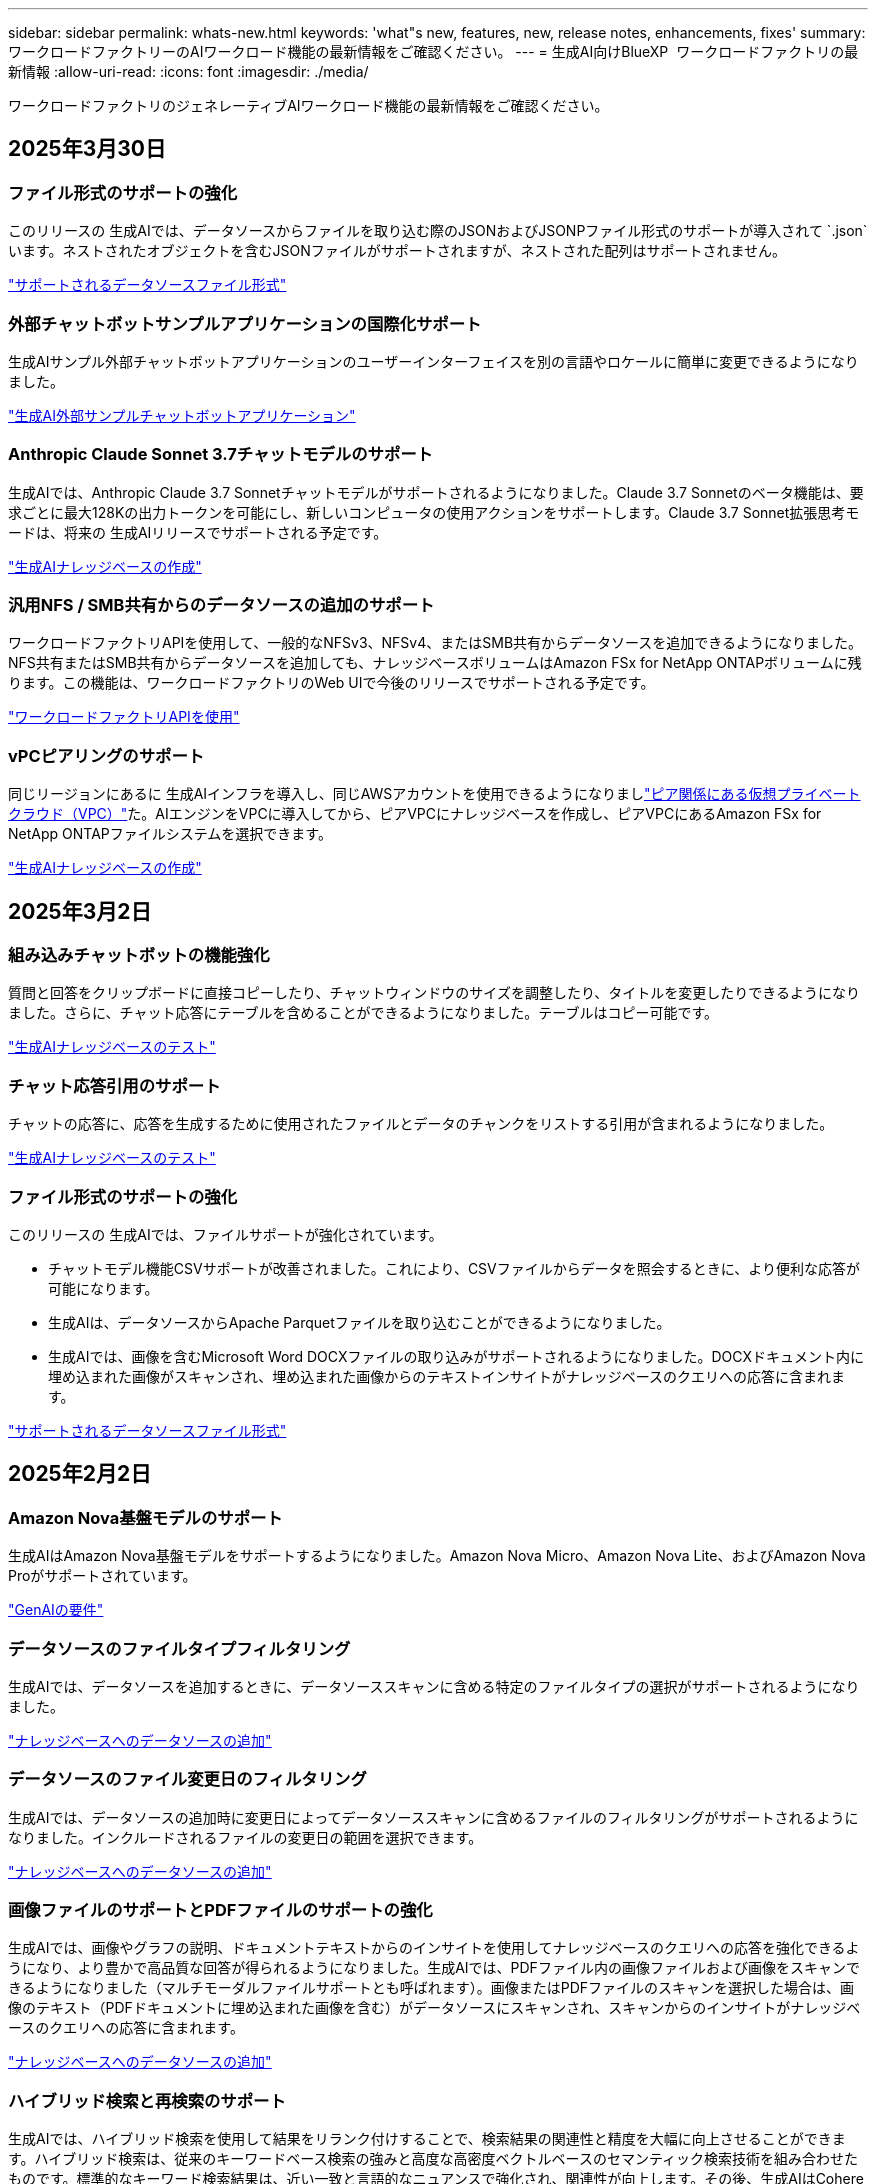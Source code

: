 ---
sidebar: sidebar 
permalink: whats-new.html 
keywords: 'what"s new, features, new, release notes, enhancements, fixes' 
summary: ワークロードファクトリーのAIワークロード機能の最新情報をご確認ください。 
---
= 生成AI向けBlueXP  ワークロードファクトリの最新情報
:allow-uri-read: 
:icons: font
:imagesdir: ./media/


[role="lead"]
ワークロードファクトリのジェネレーティブAIワークロード機能の最新情報をご確認ください。



== 2025年3月30日



=== ファイル形式のサポートの強化

このリリースの 生成AIでは、データソースからファイルを取り込む際のJSONおよびJSONPファイル形式のサポートが導入されて `.json`います。ネストされたオブジェクトを含むJSONファイルがサポートされますが、ネストされた配列はサポートされません。

link:https://review.docs.netapp.com/us-en/workload-genai_mar-2-release/identify-data-sources.html#supported-data-source-file-formats["サポートされるデータソースファイル形式"]



=== 外部チャットボットサンプルアプリケーションの国際化サポート

生成AIサンプル外部チャットボットアプリケーションのユーザーインターフェイスを別の言語やロケールに簡単に変更できるようになりました。

link:https://github.com/NetApp/FSx-ONTAP-samples-scripts/tree/main/AI/GenAI-ChatBot-application-sample#netapp-workload-factory-genai-sample-application["生成AI外部サンプルチャットボットアプリケーション"]



=== Anthropic Claude Sonnet 3.7チャットモデルのサポート

生成AIでは、Anthropic Claude 3.7 Sonnetチャットモデルがサポートされるようになりました。Claude 3.7 Sonnetのベータ機能は、要求ごとに最大128Kの出力トークンを可能にし、新しいコンピュータの使用アクションをサポートします。Claude 3.7 Sonnet拡張思考モードは、将来の 生成AIリリースでサポートされる予定です。

link:https://docs.netapp.com/us-en/workload-genai/create-knowledgebase.html["生成AIナレッジベースの作成"]



=== 汎用NFS / SMB共有からのデータソースの追加のサポート

ワークロードファクトリAPIを使用して、一般的なNFSv3、NFSv4、またはSMB共有からデータソースを追加できるようになりました。NFS共有またはSMB共有からデータソースを追加しても、ナレッジベースボリュームはAmazon FSx for NetApp ONTAPボリュームに残ります。この機能は、ワークロードファクトリのWeb UIで今後のリリースでサポートされる予定です。

link:https://console.workloads.netapp.com/api-doc["ワークロードファクトリAPIを使用"^]



=== vPCピアリングのサポート

同じリージョンにあるに 生成AIインフラを導入し、同じAWSアカウントを使用できるようになりましlink:https://docs.aws.amazon.com/vpc/latest/peering/what-is-vpc-peering.html["ピア関係にある仮想プライベートクラウド（VPC）"^]た。AIエンジンをVPCに導入してから、ピアVPCにナレッジベースを作成し、ピアVPCにあるAmazon FSx for NetApp ONTAPファイルシステムを選択できます。

link:https://docs.netapp.com/us-en/workload-genai/create-knowledgebase.html["生成AIナレッジベースの作成"]



== 2025年3月2日



=== 組み込みチャットボットの機能強化

質問と回答をクリップボードに直接コピーしたり、チャットウィンドウのサイズを調整したり、タイトルを変更したりできるようになりました。さらに、チャット応答にテーブルを含めることができるようになりました。テーブルはコピー可能です。

link:https://docs.netapp.com/us-en/workload-genai/test-knowledgebase.html["生成AIナレッジベースのテスト"]



=== チャット応答引用のサポート

チャットの応答に、応答を生成するために使用されたファイルとデータのチャンクをリストする引用が含まれるようになりました。

link:https://docs.netapp.com/us-en/workload-genai/test-knowledgebase.html["生成AIナレッジベースのテスト"]



=== ファイル形式のサポートの強化

このリリースの 生成AIでは、ファイルサポートが強化されています。

* チャットモデル機能CSVサポートが改善されました。これにより、CSVファイルからデータを照会するときに、より便利な応答が可能になります。
* 生成AIは、データソースからApache Parquetファイルを取り込むことができるようになりました。
* 生成AIでは、画像を含むMicrosoft Word DOCXファイルの取り込みがサポートされるようになりました。DOCXドキュメント内に埋め込まれた画像がスキャンされ、埋め込まれた画像からのテキストインサイトがナレッジベースのクエリへの応答に含まれます。


link:https://review.docs.netapp.com/us-en/workload-genai_mar-2-release/identify-data-sources.html#supported-data-source-file-formats["サポートされるデータソースファイル形式"]



== 2025年2月2日



=== Amazon Nova基盤モデルのサポート

生成AIはAmazon Nova基盤モデルをサポートするようになりました。Amazon Nova Micro、Amazon Nova Lite、およびAmazon Nova Proがサポートされています。

link:https://docs.netapp.com/us-en/workload-genai/requirements.html["GenAIの要件"]



=== データソースのファイルタイプフィルタリング

生成AIでは、データソースを追加するときに、データソーススキャンに含める特定のファイルタイプの選択がサポートされるようになりました。

link:https://docs.netapp.com/us-en/workload-genai/create-knowledgebase.html#add-data-sources-to-the-knowledge-base["ナレッジベースへのデータソースの追加"]



=== データソースのファイル変更日のフィルタリング

生成AIでは、データソースの追加時に変更日によってデータソーススキャンに含めるファイルのフィルタリングがサポートされるようになりました。インクルードされるファイルの変更日の範囲を選択できます。

link:https://docs.netapp.com/us-en/workload-genai/create-knowledgebase.html#add-data-sources-to-the-knowledge-base["ナレッジベースへのデータソースの追加"]



=== 画像ファイルのサポートとPDFファイルのサポートの強化

生成AIでは、画像やグラフの説明、ドキュメントテキストからのインサイトを使用してナレッジベースのクエリへの応答を強化できるようになり、より豊かで高品質な回答が得られるようになりました。生成AIでは、PDFファイル内の画像ファイルおよび画像をスキャンできるようになりました（マルチモーダルファイルサポートとも呼ばれます）。画像またはPDFファイルのスキャンを選択した場合は、画像のテキスト（PDFドキュメントに埋め込まれた画像を含む）がデータソースにスキャンされ、スキャンからのインサイトがナレッジベースのクエリへの応答に含まれます。

link:https://docs.netapp.com/us-en/workload-genai/create-knowledgebase.html#add-data-sources-to-the-knowledge-base["ナレッジベースへのデータソースの追加"]



=== ハイブリッド検索と再検索のサポート

生成AIでは、ハイブリッド検索を使用して結果をリランク付けすることで、検索結果の関連性と精度を大幅に向上させることができます。ハイブリッド検索は、従来のキーワードベース検索の強みと高度な高密度ベクトルベースのセマンティック検索技術を組み合わせたものです。標準的なキーワード検索結果は、近い一致と言語的なニュアンスで強化され、関連性が向上します。その後、生成AIはCohere RerankやAmazon Rerankなどの高度なリランキングモデルを使用してこれらの結果をさらに絞り込み、最も関連性の高い結果を返します。この機能は、新しく作成されたナレッジベースで使用できます。

link:https://docs.netapp.com/us-en/workload-genai/ai-workloads-overview.html#benefits-of-using-genai-to-create-generative-ai-applications["生成AI向けBlueXP  ワークロードファクトリの詳細"]



== 2025年1月5日



=== カスタムSnapshot名

アドホックスナップショットのスナップショット名を指定できるようになりました。

link:https://docs.netapp.com/us-en/workload-genai/manage-knowledgebase.html#protect-a-knowledge-base-with-snapshots["スナップショットでナレッジベースを保護"]



=== カスタムAIエンジンインスタンス名

導入時にAIエンジンインスタンスにカスタム名を付けることができるようになりました。

link:https://docs.netapp.com/us-en/workload-genai/deploy-infrastructure.html["GenAIインフラの導入"]



=== 破損または欠落している 生成AIインフラの再構築

AIエンジンインスタンスが破損したり、何らかの理由で削除されたりした場合は、ワークロードファクトリに再構築を依頼できます。ワークロードファクトリは、再構築が完了した後、ナレッジベースをインフラストラクチャに自動的に再接続して、すぐに使用できるようにします。

link:https://docs.netapp.com/us-en/workload-genai/troubleshooting.html["トラブルシューティング"]



== 2024年12月1日



=== Snapshotからナレッジベースをクローニング

生成AI向けのBlueXP  ワークロードファクトリでは、スナップショットからのナレッジベースのクローニングがサポートされるようになりました。これにより、ナレッジベースの迅速なリカバリと既存のデータソースを使用した新しいナレッジベースの作成が可能になり、データのリカバリと開発に役立ちます。

link:https://docs.netapp.com/us-en/workload-genai/manage-knowledgebase.html#clone-a-knowledge-base["ナレッジベースの複製"]



=== オンプレミスのONTAPクラスタの検出とレプリケーション

オンプレミスのONTAPクラスタデータを検出してFSx for ONTAPファイルシステムにレプリケートすることで、AIのナレッジベースを強化できます。オンプレミスの検出とレプリケーションのすべてのワークフローは、ストレージインベントリの新しい*オンプレミスONTAP *タブから実行できます。

link:https://docs.netapp.com/us-en/workload-fsx-ontap/use-onprem-data.html["オンプレミスの ONTAP クラスタを検出"]



== 2024年11月3日



=== 個人識別情報をデータガードレールでマスクする

ジェネレーティブAIワークロードには、BlueXP  分類を基盤とするデータガードレール機能が導入されています。データガードレール機能は、個人識別情報(PII)を識別してマスクし、組織の機密データのコンプライアンスを維持し、セキュリティを強化するのに役立ちます。

link:https://docs.netapp.com/us-en/workload-genai/create-knowledgebase.html#create-and-configure-the-knowledge-base["ナレッジベースの作成"]

link:https://docs.netapp.com/us-en/bluexp-classification/concept-cloud-compliance.html["BlueXPの分類について説明します"^]



== 2024年9月29日



=== ナレッジベースボリュームのSnapshotとリストアのサポート

ナレッジベースのポイントインタイムコピーを作成することで、ジェネレーティブAIワークロードのデータを保護できるようになりました。これにより、偶発的な損失からデータを保護したり、ナレッジベースの設定の変更をテストしたりできます。以前のバージョンのナレッジベースボリュームはいつでもリストアできます。

https://docs.netapp.com/us-en/workload-genai/manage-knowledgebase.html#take-a-snapshot-of-a-knowledge-base-volume["ナレッジベースボリュームのスナップショットの作成"]

https://review.docs.netapp.com/us-en/workload-genai_29-sept-24-release/manage-knowledgebase.html#restore-a-snapshot-of-a-knowledge-base-volume["ナレッジベースボリュームのスナップショットのリストア"]



=== スケジュール済みスキャンを一時停止

スケジュールされたデータソーススキャンを一時停止できるようになりました。デフォルトでは、ジェネレーティブAIワークロードは各データソースを毎日スキャンし、各ナレッジベースに新しいデータを取り込みます。最新の変更を取り込みたくない場合（テスト中やスナップショットのリストア中など）は、スケジュールされたスキャンを一時停止していつでも再開できます。

https://docs.netapp.com/us-en/workload-genai/manage-knowledgebase.html["ナレッジベースの管理"]



=== ナレッジベースでのデータ保護ボリュームのサポート

ナレッジベースボリュームを選択する際に、NetApp SnapMirrorレプリケーション関係の一部であるデータ保護ボリュームを選択できるようになりました。これにより、SnapMirrorレプリケーションですでに保護されているボリュームにナレッジベースを格納できます。

https://docs.netapp.com/us-en/workload-genai/identify-data-sources.html["ナレッジベースに統合するデータソースを特定する"]



== 2024年9月1日



=== その他のチャンキング戦略

ジェネレーティブAIワークロードで、データソースに対してマルチセンテンスチャンキングとオーバーラップベースのチャンキングがサポートされるようになりました。



=== ナレッジベースごとの専用ボリューム

ジェネレーティブAIワークロードでは、新しいナレッジベースごとに専用のAmazon FSx for NetApp ONTAPボリュームが作成されるようになりました。これにより、ナレッジベースごとに個別のSnapshotポリシーが有効になり、障害やデータポイズニングに対する保護が強化されます。



== 2024 年 8 月 4 日



=== Amazon CloudWatch Logsの統合

ジェネレーティブAIワークロードがAmazon CloudWatch Logsと統合され、ジェネレーティブAIワークロードのログファイルを監視できるようになりました。



=== チャットボットアプリケーションの例

NetAppワークロードファクトリ 生成AIサンプルアプリケーションを使用すると、Webベースのチャットボットアプリケーションで直接対話することで、公開されたNetAppワークロードファクトリナレッジベースからの認証と取得をテストできます。



== 2024年7月7日



=== 生成AI向けワークロードファクトリの初回リリース

最初のリリースには、組織のデータを埋め込むことによってカスタマイズされたナレッジベースを開発する機能が含まれています。ナレッジベースには、ユーザー用のチャットボットアプリケーションからアクセスできます。この機能により、組織固有の質問に対する正確で適切な回答が保証され、すべてのユーザーの満足度と生産性が向上します。
